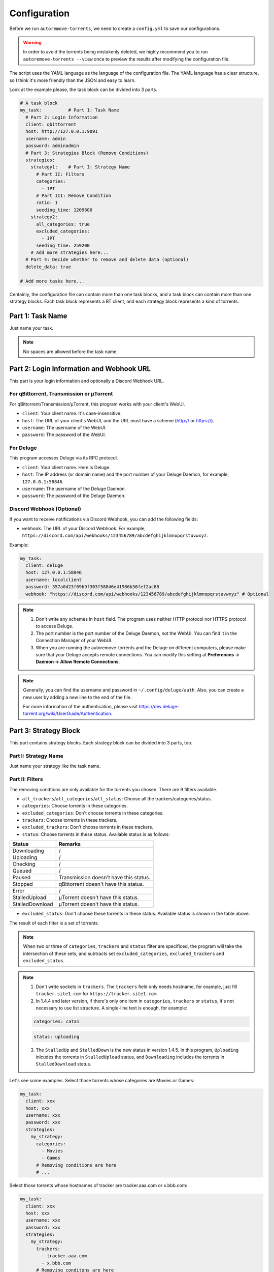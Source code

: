 .. _config:

Configuration
=============

Before we run ``autoremove-torrents``, we need to create a ``config.yml`` to save our configurations.

.. warning::

    In order to avoid the torrents being mistakenly deleted, we highly recommend you to run ``autoremove-torrents --view`` once to preview the results after modifying the configuration file.

The script uses the YAML language as the language of the configuration file. The YAML language has a clear structure, so I think it's more friendly than the JSON and easy to learn.

Look at the example please, the task block can be divided into 3 parts.

.. code-block:: yaml

   # A task block
   my_task:          # Part 1: Task Name
     # Part 2: Login Information
     client: qbittorrent
     host: http://127.0.0.1:9091
     username: admin
     password: adminadmin
     # Part 3: Strategies Block (Remove Conditions)
     strategies:
       strategy1:    # Part I: Strategy Name
         # Part II: Filters
         categories:
           - IPT
         # Part III: Remove Condition
         ratio: 1
         seeding_time: 1209600
       strategy2:
         all_categories: true
         excluded_categories:
           - IPT
         seeding_time: 259200
       # Add more strategies here...
     # Part 4: Decide whether to remove and delete data (optional)
     delete_data: true

   # Add more tasks here...


Centainly, the configuration file can contain more than one task blocks, and a task block can contain more than one strategy blocks. Each task block represents a BT client, and each strategy block represents a kind of torrents.

Part 1: Task Name
-----------------

Just name your task.

.. note::

   No spaces are allowed before the task name.


Part 2: Login Information and Webhook URL
-------------------------

This part is your login information and optionally a Discord Webhook URL.

For qBittorrent, Transmission or μTorrent
++++++++++++++++++++++++++++++++++++++++++

For qBittorrent/Transmission/μTorrent, this program works with your client's WebUI.

* ``client``: Your client name. It's case-insensitive.
* ``host``: The URL of your client's WebUI, and the URL must have a scheme (http:// or https://).
* ``username``: The username of the WebUI.
* ``password``: The password of the WebUI.

For Deluge
+++++++++++

This program accesses Deluge via its RPC protocol.

* ``client``: Your client name. Here is Deluge.
* ``host``: The IP address (or domain name) and the port number of your Deluge Daemon, for example, ``127.0.0.1:58846``.
* ``username``: The username of the Deluge Daemon.
* ``password``: The password of the Deluge Daemon.

Discord Webhook (Optional)
+++++++++++

If you want to receive notifications via Discord Webhook, you can add the following fields:

* ``webhook``: The URL of your Discord Webhook. For example, ``https://discord.com/api/webhooks/123456789/abcdefghijklmnopqrstuvwxyz``.

Example:

.. code-block:: yaml

   my_task:
     client: deluge
     host: 127.0.0.1:58846
     username: localclient
     password: 357a0d23f09b9f303f58846e41986b36fef2ac88
     webhook: "https://discord.com/api/webhooks/123456789/abcdefghijklmnopqrstuvwxyz" # Optional

.. note::

   1. Don't write any schemes in ``host`` field. The program uses neither HTTP protocol nor HTTPS protocol to access Deluge.
   2. The port number is the port number of the Deluge Daemon, not the WebUI. You can find it in the Connection Manager of your WebUI.
   3. When you are running the autoremove-torrents and the Deluge on different computers, please make sure that your Deluge accepts remote connections. You can modify this setting at **Preferences -> Daemon -> Allow Remote Connections**.

.. note::

   Generally, you can find the username and password in ``~/.config/deluge/auth``. Also, you can create a new user by adding a new line to the end of the file.

   For more information of the authentication, please visit https://dev.deluge-torrent.org/wiki/UserGuide/Authentication.

Part 3: Strategy Block
----------------------
This part contains strategy blocks. Each strategy block can be divided into 3 parts, too.

Part I: Strategy Name
+++++++++++++++++++++

Just name your strategy like the task name.

Part II: Filters
++++++++++++++++

The removing condtions are only available for the torrents you chosen. There are 9 filters available.

* ``all_trackers``/``all_categories``/``all_status``: Choose all the trackers/categories/status.
* ``categories``: Choose torrents in these categories.
* ``excluded_categories``: Don't choose torrents in these categories.
* ``trackers``: Choose torrents in these trackers.
* ``excluded_trackers``: Don't choose torrents in these trackers.
* ``status``: Choose torrents in these status. Available status is as follows:

.. list-table::
   :header-rows: 1

   * - Status
     - Remarks
   * - Downloading
     - /
   * - Uploading
     - /
   * - Checking
     - /
   * - Queued
     - /
   * - Paused
     - Transmission doesn't have this status.
   * - Stopped
     - qBittorrent doesn't have this status.
   * - Error
     - /
   * - StalledUpload
     - μTorrent doesn't have this status.
   * - StalledDownload
     - μTorrent doesn't have this status.

* ``excluded_status``: Don't choose these torrents in these status. Available status is shown in the table above.

The result of each filter is a set of torrents. 

.. note::

   When two or three of ``categories``, ``trackers`` and ``status`` filter are specificed, the program will take the intersection of these sets, and subtracts set ``excluded_categories``, ``excluded_trackers`` and ``excluded_status``.


.. note::

   1. Don't write sockets in ``trackers``. The ``trackers`` field only needs hostname, for example, just fill ``tracker.site1.com`` for ``https://tracker.site1.com``.
   2. In 1.4.4 and later version, if there's only one item in ``categories``, ``trackers`` or ``status``, it's not necessary to use list structure. A single-line text is enough, for example:

   .. code-block:: yaml

      categories: cata1
   

   .. code-block:: yaml

      status: uploading
   

   3. The ``StalledUp`` and ``StalledDown`` is the new status in version 1.4.5. In this program, ``Uploading`` inlcudes the torrents in ``StalledUpload`` status, and ``Downloading`` includes the torrents in ``StalledDownload`` status.

Let's see some examples. Select those torrents whose categories are Movies or Games:

.. code-block:: yaml

   my_task:
     client: xxx
     host: xxx
     username: xxx
     password: xxx
     strategies:
       my_strategy:
         categories:
           - Movies
           - Games
         # Removing conditions are here
         # ...


Select those torrents whose hostnames of tracker are tracker.aaa.com or x.bbb.com:

.. code-block:: yaml

   my_task:
     client: xxx
     host: xxx
     username: xxx
     password: xxx
     strategies:
       my_strategy:
         trackers:
           - tracker.aaa.com
           - x.bbb.com
         # Removing conditons are here
         # ...

Select torrents whose categories are Movies or Games, but exclude those torrents whose tracker is tracker.yyy.com:

.. code-block:: yaml

   my_task:
     client: xxx
     host: xxx
     username: xxx
     password: xxx
     strategies:
       my_strategy:
         categories:
           - Movies
           - Games
         excluded_trackers:
           - tracker.yyy.com
         # Removing conditions are here
         # ...

Select those torrents whose categories is Movies and status is uploading:

.. code-block:: yaml

   my_task:
     client: xxx
     host: xxx
     username: xxx
     password: xxx
     strategies:
       my_strategy:
         categories:
           - Movies
         status:
           - Uploading
         # Removing conditions are here
         # ...


Part III: Remove Condition
++++++++++++++++++++++++++

There are 2 ways to set removing condition.

1. Use Removing Condition Keywords Directly (Recommended)
##########################################################

Use the removing condition keywords directly. There are 18 remove conditions. 

.. note::

   As long as a chosen torrent satisfies one of these conditions, it will be removed.

The first 18 conditions are here. In order to avoid torrents being mistakenly deleted, some conditions are only available for certain torrent status.

.. list-table::
   :header-rows: 1
   
   * - Condition
     - Unit
     - Available Status
     - Description
   * - ``ratio``
     -
     - All
     - Maximum ratio
   * - ``create_time``
     - Second
     - All
     - The maximum time elapsed since the torrent was added to the client. When a torrent reaches the limit, it will be removed (no matter what state it is).
   * - ``downloading_time``
     - Second
     - All
     - Maximum downloading time of a torrent.
   * - ``seeding_time``
     - Second
     - All
     - Maximum seeding time of a torrent.
   * - ``max_download``
     - GiB
     - All
     - Maximum downloaded size of a torrent. Torrents whose downloaded size exceed this limitation will be removed.
   * - ``max_downloadspeed``
     - KiB/s
     - Downloading
     - Maximum download speed of a torrent. Torrents that exceed the limitation will be removed.
   * - ``min_uploadspeed``
     - KiB/s
     - Downloading or Uploading
     - Minimum upload speed of a torrent. Torrents below this speed will be removed.
   * - ``max_average_downloadspeed``
     - KiB/s
     - All
     - Maximum average download speed. Just like ``max_downloadspeed``.
   * - ``min_average_uploadspeed``
     - KiB/s
     - All
     - Minimum average upload speed. Just like ``min_uploadspeed``.
   * - ``max_size``
     - GiB
     - All
     - Torrent size limitation. Remove those torrents whose size exceeds the limit.
   * - ``max_seeder``
     - 
     - All
     - Maximum number of seeders. When the seeders exceeds the limitation, the torrent will be removed.
   * - ``max_upload``
     - GiB
     - All
     - Maximum uploaded size of a torrent. Torrents whose uploaded size exceed this limitation will be removed.
   * - ``min_leecher``
     - 
     - All
     - Minimum number of leechers. When the number of leechers is less than the settings, the torrent will be removed.
   * - ``max_connected_seeder``
     -
     - Downloading or Uploading
     - Maximum number of connected seeders. Just like ``max_seeder``.
   * - ``min_connected_leecher``
     -
     - Downloading or Uploading
     - Minimum number of connected leechers. Just like ``min_leecher``.
   * - ``last_activity``
     - Second
     - All
     - The maximum time allowed since a torrent has stopped being active, that is, the maximum time without uploading or downloading. When the torrent reaches the limit, it will be removed.
   * - ``max_progress``
     - Percent (%)
     - All
     - The maximum download progress. The maximum value is 100.
   * - ``upload_ratio``
     - 
     - All
     - The maximum upload ratio. Note that the upload ratio here is different from the ratio. For each torrent, the upload ratio is ``uploaded size`` divided by its ``size``.

.. note::

   In version 1.5.4 and above, the behavior of ``last_activity`` has been changed. By default, it only considers those torrents that have ever been active, and the other torrents, which have no activity yet, won't be deleted.

   Moreover, to remove those torrents that have never been active, please use ``last_activity: Never`` or ``last_activity: None``.

Beside these condition, the other 3 remove conditions are here. The rest of the torrents will be removed if they trigger these conditions.

* ``seed_size``: Calculate the total size of the torrents you chosen. If the total size exceeds the limit, some of the torrents will be removed. The following two properties must be specificed.
  
  - ``limit``: Limit of the total size, in GiB.
  - ``action``: Determine which torrents will be removed. Can be the following values:

  .. list-table::
     :header-rows: 1
  
     * - Value
       - Description
     * - remove-old-seeds
       - Try to remove old torrents.
     * - remove-new-seeds
       - Try to remove new torrents.
     * - remove-big-seeds
       - Try to remove large torrents.
     * - remove-small-seeds
       - Try to remove small torrents.
     * - remove-active-seeds
       - Try to remove active torrents.
     * - remove-inactive-seeds
       - Try to remove inactive torrents.
     * - remove-fast-upload-seeds
       - Try to remove torrents with fast upload speeds.
     * - remove-slow-upload-seeds
       - Try to remove torrents with slow upload speeds.

  .. note::

     Similar to ``last_activity``, the action ``remove-active-seeds`` and ``remove-inactive-seeds`` first consider those torrents that were once active. Only if these torrents are all removed but the constraints are still not met, the torrents that have never been active can be removed (but the order is not guaranteed).

* ``maximum_number``: Set the maximum number of torrents. When the number of chosen torrents is exceed the maximum number, some of the torrents will be deleted, just like the condition `seed_size`. The following two properties must be specified:
  
  - ``limit``: Maximum number limitation
  - ``action``: Determine which torrents will be removed. The values and its meanings are in the table above.

* ``free_space``: Check the free space on disk is enough or not. When the free space is not enough, some of the chosen torrents will be deleted, just like the condition `seed_size`. The following three properties should be specified:
  
  - ``min``: Minimum free space, in `GiB`. When the free space of the specified directory is less than this value, the removing strategy will be trigger.
  - ``path``: Directory that needs to be monitored
  - ``action``: Removing strategy, which determines which torrents will be removed. The values and its meanings are in the table above.

* ``remote_free_space``: Decide which torrents to be removed based on the free space too, but use the free space data reported by the bittorrent client. Its behavior is the same as the ``free_space``.

  - ``min``: Minimum free space, in `GiB`.
  - ``path``: Directory that needs to be checked by the bittorrent client.
  - ``action``: Removing strategy.

.. note::

   If your autoremove-torrents and your bittorrent client are running on different machines, you need to use ``remote_free_space`` to check the free spaces. Besides, ``free_space`` and ``remote_free_space`` are the same.

   Please note that not all of the clients support checking the specified path. Currently, only Deluge and Transmission support, and the parameter ``path`` in ``remote_free_space`` will be ignored in qBittorrent.

Here is an example. For torrents whose categories are xxx or yyy, it removes the torrents which ratio is greater than 1 or seeding time is more than 1209600 seconds:

.. code-block:: yaml

   my_task:
     client: xxx
     host: xxx
     username: xxx
     password: xxx
     strategies:
       my_strategy:
         categories:
           - xxx
           - yyy
         ratio: 1
         seeding_time: 1209600


Here is another example. For all torrents, it removes the torrents which seeding time is greater than 259200 seconds:

.. code-block:: yaml

   my_task:
     client: xxx
     host: xxx
     username: xxx
     password: xxx
     strategies:
       my_strategy:
         seeding_time: 259200


Here is another another example. For all torrents, when the free space in directory `/home/myserver/downloads` is less than 10GiB, the program will try to remove the big torrents:

.. code-block:: yaml    

   my_task:
     client: xxx
     host: xxx
     username: xxx
     password: xxx
     strategies:
       my_strategy:
         free_space:
           min: 10
           path: /home/myserver/downloads
           action: remove-big-seeds

Here is the last example. For all torrents, remove those torrents whose ratio is greater than 3 first, and then if the total size of the rest of torrents is larger than 500 GiB, it will remove active torrents until the total size is less than 500 GiB:

.. code-block:: yaml

   my_task:
     client: xxx
     host: xxx
     username: xxx
     password: xxx
     strategies:
       my_strategy:
         ratio: 3
         seed_size:
           limit: 500
           action: remove-active-seeds

2. Use ``remove`` Keyword (Advanced)
#####################################

Use the ``remove`` keyword. The ``remove`` keyword is a new keyword in version 1.4.0, which supports the complex removing condition. The ``remove`` keyword is followed by an expression, which consists of the following syntax:

1. ``<Parameter> <Comparison Operator> <Value>``

   ``Parameter``: Available parameters are as follows, and they are case-insensitive. 
   
   .. note::
   
       Some properties can only be used in specific status. The torrents not in available status will not be removed.

   .. list-table::
      :header-rows: 1
       
      * - Parameter
        - Unit
        - Available Status
        - Description
      * - ``average_downloadspeed``
        - KiB/s
        - All
        - Average download speed.
      * - ``average_uploadspeed``
        - KiB/s
        - All
        - Average upload speed.
      * - ``connected_leecher``
        - /
        - Downloading or Uploading
        - The number of connected leecher.
      * - ``connected_seeder``
        - /
        - Downloading or Uploading
        - The number of connected seeder.
      * - ``create_time``
        - Second
        - All
        - The elapsed time since the torrent was added to the client.
      * - ``download``
        - GiB
        - All
        - Downloaded Size
      * - ``download_speed``
        - KiB/s
        - Downloading
        - Download speed.
      * - ``downloading_time``
        - Second
        - All
        - Downloading time.
      * - ``last_activity``
        - Second
        - All
        - The elapsed time since the torrent has stopped being active (without uploading or downloading).
      * - ``leecher``
        - /
        - All
        - The number of leechers.
      * - ``progress``
        - %
        - All
        - The download progress.
      * - ``ratio``
        - /
        - All
        - Ratio
      * - ``seeder``
        - /
        - All
        - The number of seeders.
      * - ``seeding_time``
        - Second
        - All
        - Seeding time.
      * - ``size``
        - GiB
        - All
        - The torrent size.
      * - ``upload``
        - GiB
        - All
        - Uploaded Size
      * - ``upload_ratio``
        - /
        - All
        - uploaded size / size
      * - ``upload_speed``
        - KiB/s
        - Downloading or Uploading
        - Upload Speed

   ``Comparison Operator``: Available operators are as follows.

   .. list-table::
      :header-rows: 1
       
      * - Comparison Operator
        - Description
      * - ``<``
        - Less Than
      * - ``>``
        - Greater Than
      * - ``=``
        - Equals

   ``Value``: Specify a numeric value. Supports integers and floats.

   This syntax selects the eligible torrents directly, and removes them directly or works with the following compound expressions. Here is an example, it removes the torrents which seeding time is greater than 259200 seconds:

   .. code-block:: yaml

      my_task:
        client: xxx
        host: xxx
        username: xxx
        password: xxx
        strategies:
          my_strategy:
            remove: seeding_time > 259200
    

2. ``<Expression 1> and <Expression 2>`` and ``<Expression 1> or <Expression 2>``

   This syntax is a compound expression.

   * ``and``: Select torrents that meet both the ``Expression 1`` and ``Expression 2`` (intersection).
   * ``or``: Select torrents that meet one or both of the ``Expression 1`` and ``Expression 2`` (Union).

   Here is an example. For all torrents, it removes those torrents which ratio is greater than 2 **and** seeding time is more than 60000 seconds:

   .. code-block:: yaml

      my_task:
        client: xxx
        host: xxx
        username: xxx
        password: xxx
        strategies:
          my_strategy:
            remove: ratio > 2 and seeding_time > 60000
      

   Here is another example. For all torrents, it removes those torrents which ratio is less than 1 **or** seeding time is more than 60000:

   .. code-block:: yaml

      my_task:
        client: xxx
        host: xxx
        username: xxx
        password: xxx
        strategies:
          my_strategy:
            remove: ratio < 1 or seeding_time > 60000
      

3. ``(<Expression>)``

   When an expression is enclosed in parentheses, it is still an expression. Using parentheses can change the priority. And you can use multiple parentheses for nesting.

   Here is an example. For all torrents, it removes those torrents which seeding time is more than 60000 seconds, **or** those torrents which ratio is greater than 3 **and** added time is more than 1400000 seconds:

   .. code-block:: yaml

      my_task:
        client: xxx
        host: xxx
        username: xxx
        password: xxx
        strategies:
          my_strategy:
            remove: seeding_time > 60000 or (ratio > 3 and create_time > 1400000)
      

Part 4: Delete data
-------------------

Determine whether to delete data at the same time. If this field isn't specificed, the default value is ``false``.

The Last Step...
----------------

Remember to check your configuration file and make sure it works as you think. Use the following command line to see the torrents that will be removed (but not really remove them).

.. code-block:: bash

   autoremove-torrents --view
